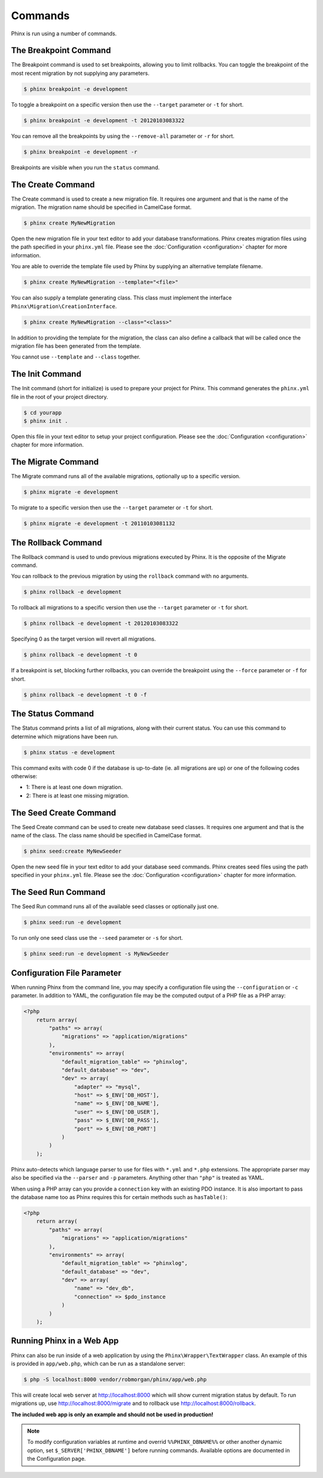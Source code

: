 .. index::
   single: Commands

Commands
========

Phinx is run using a number of commands.

The Breakpoint Command
----------------------

The Breakpoint command is used to set breakpoints, allowing you to limit
rollbacks. You can toggle the breakpoint of the most recent migration by
not supplying any parameters.

.. code-block:: bash

        $ phinx breakpoint -e development

To toggle a breakpoint on a specific version then use the ``--target``
parameter or ``-t`` for short.

.. code-block:: bash

        $ phinx breakpoint -e development -t 20120103083322

You can remove all the breakpoints by using the ``--remove-all`` parameter
or ``-r`` for short.

.. code-block:: bash

        $ phinx breakpoint -e development -r

Breakpoints are visible when you run the ``status`` command.

The Create Command
------------------

The Create command is used to create a new migration file. It requires one
argument and that is the name of the migration. The migration name should be
specified in CamelCase format.

.. code-block:: bash

        $ phinx create MyNewMigration

Open the new migration file in your text editor to add your database
transformations. Phinx creates migration files using the path specified in your
``phinx.yml`` file. Please see the :doc:`Configuration <configuration>` chapter
for more information.

You are able to override the template file used by Phinx by supplying an
alternative template filename.

.. code-block:: bash

        $ phinx create MyNewMigration --template="<file>"

You can also supply a template generating class. This class must implement the
interface ``Phinx\Migration\CreationInterface``.

.. code-block:: bash

        $ phinx create MyNewMigration --class="<class>"

In addition to providing the template for the migration, the class can also define
a callback that will be called once the migration file has been generated from the
template.

You cannot use ``--template`` and ``--class`` together.

The Init Command
----------------

The Init command (short for initialize) is used to prepare your project for
Phinx. This command generates the ``phinx.yml`` file in the root of your
project directory.

.. code-block:: bash

        $ cd yourapp
        $ phinx init .

Open this file in your text editor to setup your project configuration. Please
see the :doc:`Configuration <configuration>` chapter for more information.

The Migrate Command
-------------------

The Migrate command runs all of the available migrations, optionally up to a
specific version.

.. code-block:: bash

        $ phinx migrate -e development

To migrate to a specific version then use the ``--target`` parameter or ``-t``
for short.

.. code-block:: bash

        $ phinx migrate -e development -t 20110103081132

The Rollback Command
--------------------

The Rollback command is used to undo previous migrations executed by Phinx. It
is the opposite of the Migrate command.

You can rollback to the previous migration by using the ``rollback`` command
with no arguments.

.. code-block:: bash

        $ phinx rollback -e development

To rollback all migrations to a specific version then use the ``--target``
parameter or ``-t`` for short.

.. code-block:: bash

        $ phinx rollback -e development -t 20120103083322

Specifying 0 as the target version will revert all migrations.

.. code-block:: bash

        $ phinx rollback -e development -t 0

If a breakpoint is set, blocking further rollbacks, you can override the
breakpoint using the ``--force`` parameter or ``-f`` for short.

.. code-block:: bash

        $ phinx rollback -e development -t 0 -f

The Status Command
------------------

The Status command prints a list of all migrations, along with their current
status. You can use this command to determine which migrations have been run.

.. code-block:: bash

        $ phinx status -e development

This command exits with code 0 if the database is up-to-date (ie. all migrations are up) or one of the following codes otherwise:

* 1: There is at least one down migration.
* 2: There is at least one missing migration.

The Seed Create Command
-----------------------

The Seed Create command can be used to create new database seed classes. It
requires one argument and that is the name of the class. The class name should
be specified in CamelCase format.

.. code-block:: bash

        $ phinx seed:create MyNewSeeder

Open the new seed file in your text editor to add your database seed commands.
Phinx creates seed files using the path specified in your ``phinx.yml`` file.
Please see the :doc:`Configuration <configuration>` chapter for more information.

The Seed Run Command
--------------------

The Seed Run command runs all of the available seed classes or optionally just
one.

.. code-block:: bash

        $ phinx seed:run -e development

To run only one seed class use the ``--seed`` parameter or ``-s`` for short.

.. code-block:: bash

        $ phinx seed:run -e development -s MyNewSeeder

Configuration File Parameter
----------------------------

When running Phinx from the command line, you may specify a configuration file
using the ``--configuration`` or ``-c`` parameter. In addition to YAML, the
configuration file may be the computed output of a PHP file as a PHP array:

.. code-block:: php

        <?php
            return array(
                "paths" => array(
                    "migrations" => "application/migrations"
                ),
                "environments" => array(
                    "default_migration_table" => "phinxlog",
                    "default_database" => "dev",
                    "dev" => array(
                        "adapter" => "mysql",
                        "host" => $_ENV['DB_HOST'],
                        "name" => $_ENV['DB_NAME'],
                        "user" => $_ENV['DB_USER'],
                        "pass" => $_ENV['DB_PASS'],
                        "port" => $_ENV['DB_PORT']
                    )
                )
            );

Phinx auto-detects which language parser to use for files with ``*.yml`` and ``*.php`` extensions. The appropriate
parser may also be specified via the ``--parser`` and ``-p`` parameters. Anything other than ``"php"`` is treated as YAML.

When using a PHP array can you provide a ``connection`` key with an existing PDO instance. It is also important to pass
the database name too as Phinx requires this for certain methods such as ``hasTable()``:

.. code-block:: php

        <?php
            return array(
                "paths" => array(
                    "migrations" => "application/migrations"
                ),
                "environments" => array(
                    "default_migration_table" => "phinxlog",
                    "default_database" => "dev",
                    "dev" => array(
                        "name" => "dev_db",
                        "connection" => $pdo_instance
                    )
                )
            );

Running Phinx in a Web App
--------------------------

Phinx can also be run inside of a web application by using the ``Phinx\Wrapper\TextWrapper``
class. An example of this is provided in ``app/web.php``, which can be run as a
standalone server:

.. code-block:: bash

        $ php -S localhost:8000 vendor/robmorgan/phinx/app/web.php

This will create local web server at `<http://localhost:8000>`__ which will show current
migration status by default. To run migrations up, use `<http://localhost:8000/migrate>`__
and to rollback use `<http://localhost:8000/rollback>`__.

**The included web app is only an example and should not be used in production!**

.. note::

        To modify configuration variables at runtime and overrid ``%%PHINX_DBNAME%%``
        or other another dynamic option, set ``$_SERVER['PHINX_DBNAME']`` before
        running commands. Available options are documented in the Configuration page.
